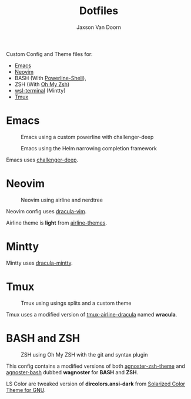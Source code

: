 
#+TITLE:	Dotfiles
#+AUTHOR:	Jaxson Van Doorn
#+EMAIL:	jaxson.vandoorn@gmail.com

Custom Config and Theme files for:
- [[https://www.gnu.org/software/emacs/][Emacs]]
- [[https://github.com/neovim/neovim][Neovim]]
- BASH (With [[https://github.com/banga/powerline-shell][Powerline-Shell]]),
- ZSH (With [[https://github.com/robbyrussell/oh-my-zsh][Oh My Zsh]])
- [[https://github.com/goreliu/wsl-terminal][wsl-terminal]] (Mintty)
- [[https://github.com/tmux/tmux][Tmux]]

* Emacs

#+CAPTION: Emacs using a custom powerline with challenger-deep
#+NAME:    Emacs Screenshot 1
[[./screenshots/emacs.png]]

#+CAPTION: Emacs using the Helm narrowing completion framework
#+NAME:    Emacs Screenshot 2
[[./screenshots/emacs2.png]]

Emacs uses [[https://github.com/MaxSt/challenger-deep][challenger-deep]].

* Neovim

#+CAPTION: Neovim using airline and nerdtree
#+NAME:    Neovim Screenshot
[[./screenshots/vim.png]]

Neovim config uses [[https://github.com/dracula/vim][dracula-vim]].

Airline theme is *light* from [[https://github.com/vim-airline/vim-airline-themes][airline-themes]].

* Mintty

Mintty uses [[https://github.com/dracula/mintty][dracula-mintty]].

* Tmux
#+CAPTION: Tmux using usings splits and a custom theme
#+NAME:    Tmux Screenshot
[[./screenshots/tmux.png]]

Tmux uses a modified version of [[https://github.com/sei40kr/tmux-airline-dracula][tmux-airline-dracula]] named *wracula*.

* BASH and ZSH
#+CAPTION: ZSH using Oh My ZSH with the git and syntax plugin
#+NAME:    ZSH Screenshot
[[./screenshots/zsh.png]]

This config contains a modified versions of both [[https://github.com/agnoster/agnoster-zsh-theme][agnoster-zsh-theme]] and [[https://gist.github.com/kruton/8345450][agnoster-bash]] dubbed **wagnoster** for *BASH* and *ZSH*.

LS Color are tweaked version of *dircolors.ansi-dark* from [[https://github.com/seebi/dircolors-solarized][Solarized Color Theme for GNU]].
